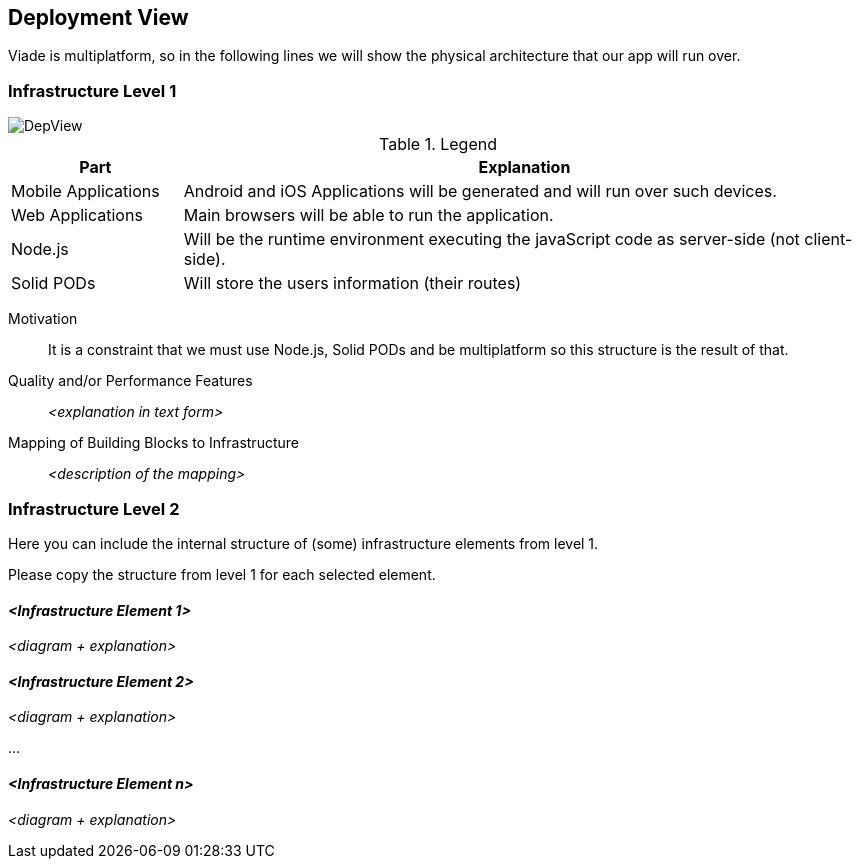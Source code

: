 [[section-deployment-view]]


== Deployment View

Viade is multiplatform, so in the following lines we will show the physical architecture that our app will run over.





=== Infrastructure Level 1

image::images/DeploymentView.png[DepView]

.Legend
[cols="1,4"]
|===
| *Part* | *Explanation*

| Mobile Applications
| Android and iOS Applications will be generated and will run over such devices.

| Web Applications
| Main browsers will be able to run the application.

| Node.js
| Will be the runtime environment executing the javaScript code as server-side (not client-side).

| Solid PODs
| Will store the users information (their routes)
|===


Motivation::

It is a constraint that we must use Node.js, Solid PODs and be multiplatform so this structure is the result of that.

Quality and/or Performance Features::

_<explanation in text form>_

Mapping of Building Blocks to Infrastructure::
_<description of the mapping>_


=== Infrastructure Level 2

[role="arc42help"]
****
Here you can include the internal structure of (some) infrastructure elements from level 1.

Please copy the structure from level 1 for each selected element.
****

==== _<Infrastructure Element 1>_

_<diagram + explanation>_

==== _<Infrastructure Element 2>_

_<diagram + explanation>_

...

==== _<Infrastructure Element n>_

_<diagram + explanation>_
